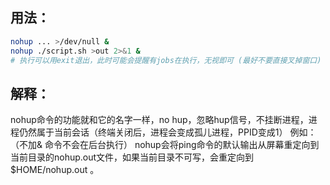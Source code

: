 
** 用法：
 #+BEGIN_SRC sh 
   nohup ... >/dev/null &
   nohup ./script.sh >out 2>&1 &
   # 执行可以用exit退出，此时可能会提醒有jobs在执行，无视即可 (最好不要直接叉掉窗口)
 #+END_SRC

** 解释：
 nohup命令的功能就和它的名字一样，no hup，忽略hup信号，不挂断进程，进程仍然属于当前会话（终端关闭后，进程会变成孤儿进程，PPID变成1） 
 例如：（不加& 命令不会在后台执行）
 nohup会将ping命令的默认输出从屏幕重定向到当前目录的nohup.out文件，如果当前目录不可写，会重定向到 $HOME/nohup.out 。 

